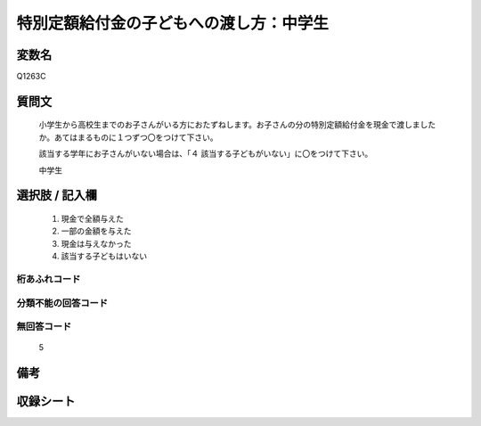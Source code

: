 .. title:: Q1263C
.. rst-class:: item

====================================================================================================
特別定額給付金の子どもへの渡し方：中学生
====================================================================================================

.. rst-class:: varname

変数名
==================

Q1263C

.. rst-class:: question

質問文
==================


   小学生から高校生までのお子さんがいる方におたずねします。お子さんの分の特別定額給付金を現金で渡しましたか。あてはまるものに１つずつ〇をつけて下さい。
   
   
   該当する学年にお子さんがいない場合は、「４ 該当する子どもがいない」に〇をつけて下さい。


   中学生


.. rst-class:: answer

選択肢 / 記入欄
======================

  1. 現金で全額与えた
  2. 一部の金額を与えた
  3. 現金は与えなかった
  4. 該当する子どもはいない



.. rst-class:: overflow

桁あふれコード
-------------------------------
  


.. rst-class:: not_classified

分類不能の回答コード
-------------------------------------
  


.. rst-class:: not_available

無回答コード
-------------------------------------
  5


.. rst-class:: bikou

備考
==================
 



.. rst-class:: include_sheet

収録シート
=======================================
.. hlist::
   :columns: 3
   
   
   * p28_3
   
   


.. index:: Q1263C